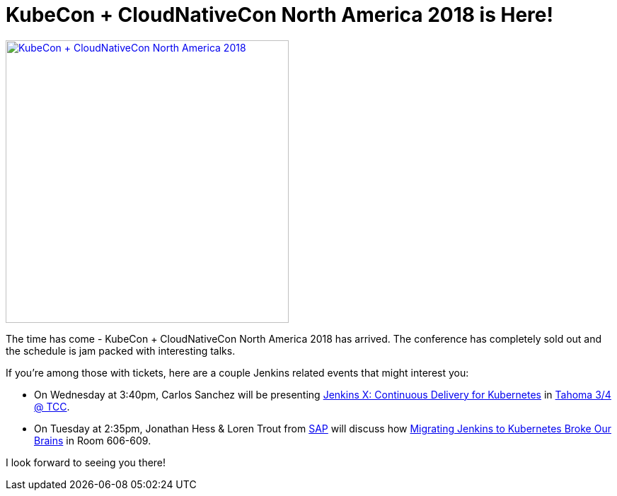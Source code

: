 = KubeCon + CloudNativeCon North America 2018 is Here!
:page-tags: cloud-native, kubernetes, kubecon

:page-author: lnewman


image:/post-images/2018-12-kubecon-na/logo.svg[KubeCon + CloudNativeCon North America 2018, align="center", width=400,link="https://events.linuxfoundation.org/events/kubecon-cloudnativecon-north-america-2018"]

The time has come - KubeCon + CloudNativeCon North America 2018 has arrived.
The conference has completely sold out and the schedule is jam packed with interesting talks.

If you're among those with tickets, here are a couple Jenkins related events that might interest you:

* On Wednesday at 3:40pm, Carlos Sanchez will be presenting
  link:https://kccna18.sched.com/event/GrT2[Jenkins X: Continuous Delivery for Kubernetes] in
  link:https://kccna18.sched.com/venue/Tahoma+3%2F4+%40+TCC[Tahoma 3/4 @ TCC].
* On Tuesday at 2:35pm, Jonathan Hess & Loren Trout from
  link:https://www.sap.com[SAP] will discuss how
  link:https://kccna18.sched.com/event/GrSh[Migrating Jenkins to Kubernetes Broke Our Brains] in Room 606-609.

I look forward to seeing you there!


